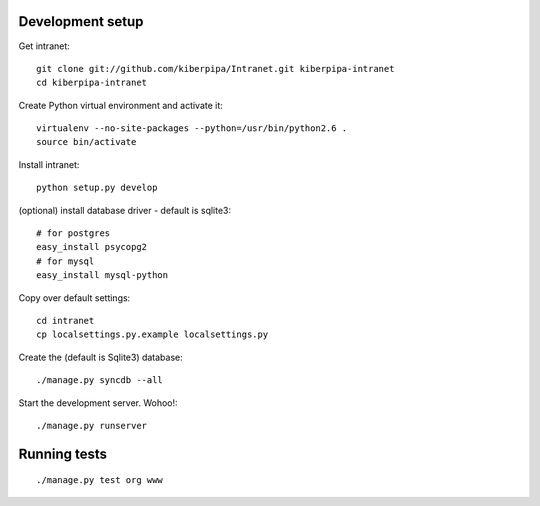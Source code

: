 Development setup
=================

Get intranet::

    git clone git://github.com/kiberpipa/Intranet.git kiberpipa-intranet
    cd kiberpipa-intranet

Create Python virtual environment and activate it::

    virtualenv --no-site-packages --python=/usr/bin/python2.6 .
    source bin/activate

Install intranet::

    python setup.py develop

(optional) install database driver - default is sqlite3::

    # for postgres
    easy_install psycopg2
    # for mysql
    easy_install mysql-python

Copy over default settings::

    cd intranet
    cp localsettings.py.example localsettings.py

Create the (default is Sqlite3) database::

    ./manage.py syncdb --all

Start the development server. Wohoo!::

    ./manage.py runserver


Running tests
=============

::

    ./manage.py test org www
